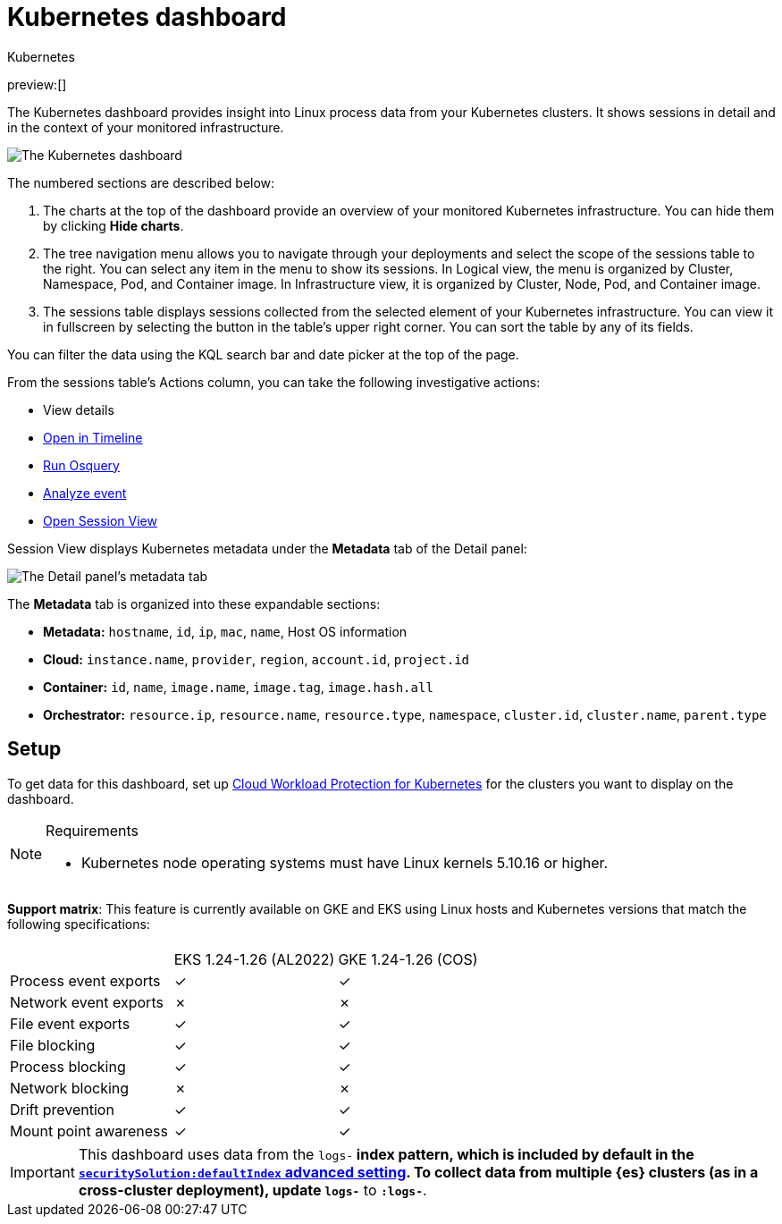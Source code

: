 [[security-kubernetes-dashboard-dash]]
= Kubernetes dashboard

// :description: The Kubernetes dashboard provides insight into Linux process data from your Kubernetes clusters.
// :keywords: serverless, security, overview, cloud security

:append:

// tag::content[]

++++
<titleabbrev>Kubernetes</titleabbrev>
++++

preview:[]

The Kubernetes dashboard provides insight into Linux process data from your Kubernetes clusters. It shows sessions in detail and in the context of your monitored infrastructure.

[role="screenshot"]
image::images/kubernetes-dashboard/-dashboards-kubernetes-dashboard.png[The Kubernetes dashboard, with numbered labels 1 through 3 for major sections]
The numbered sections are described below:

. The charts at the top of the dashboard provide an overview of your monitored Kubernetes infrastructure. You can hide them by clicking **Hide charts**.
. The tree navigation menu allows you to navigate through your deployments and select the scope of the sessions table to the right. You can select any item in the menu to show its sessions. In Logical view, the menu is organized by Cluster, Namespace, Pod, and Container image. In Infrastructure view, it is organized by Cluster, Node, Pod, and Container image.
. The sessions table displays sessions collected from the selected element of your Kubernetes infrastructure. You can view it in fullscreen by selecting the button in the table's upper right corner. You can sort the table by any of its fields.

You can filter the data using the KQL search bar and date picker at the top of the page.

From the sessions table's Actions column, you can take the following investigative actions:

* View details
* <<security-timelines-ui,Open in Timeline>>
* <<security-alerts-run-osquery,Run Osquery>>
* <<security-visual-event-analyzer,Analyze event>>
* <<security-session-view,Open Session View>>

Session View displays Kubernetes metadata under the **Metadata** tab of the Detail panel:

[role="screenshot"]
image::images/kubernetes-dashboard/-dashboards-metadata-tab.png[The Detail panel's metadata tab]

The **Metadata** tab is organized into these expandable sections:

* **Metadata:** `hostname`, `id`, `ip`, `mac`, `name`, Host OS information
* **Cloud:** `instance.name`, `provider`, `region`, `account.id`, `project.id`
* **Container:** `id`, `name`, `image.name`, `image.tag`, `image.hash.all`
* **Orchestrator:** `resource.ip`, `resource.name`, `resource.type`, `namespace`, `cluster.id`, `cluster.name`, `parent.type`

[discrete]
[id="k8s-dash-setup{append}"]
== Setup

To get data for this dashboard, set up <<security-d4c-get-started,Cloud Workload Protection for Kubernetes>> for the clusters you want to display on the dashboard.

.Requirements
[NOTE]
====
* Kubernetes node operating systems must have Linux kernels 5.10.16 or higher.
====

**Support matrix**:
This feature is currently available on GKE and EKS using Linux hosts and Kubernetes versions that match the following specifications:

|===
| | |

|
| EKS 1.24-1.26 (AL2022)
| GKE 1.24-1.26 (COS)

| Process event exports
| ✓
| ✓

| Network event exports
| ✗
| ✗

| File event exports
| ✓
| ✓

| File blocking
| ✓
| ✓

| Process blocking
| ✓
| ✓

| Network blocking
| ✗
| ✗

| Drift prevention
| ✓
| ✓

| Mount point awareness
| ✓
| ✓
|===

[IMPORTANT]
====
This dashboard uses data from the `logs-*` index pattern, which is included by default in the <<security-advanced-settings,`securitySolution:defaultIndex` advanced setting>>. To collect data from multiple {es} clusters (as in a cross-cluster deployment), update `logs-*` to `*:logs-*`.
====

// end::content[]

:append!:
